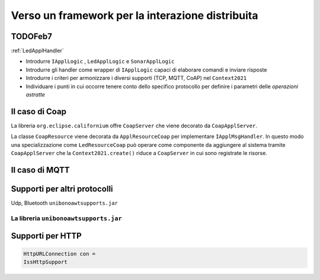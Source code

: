 .. role:: red 
.. role:: blue 
.. role:: remark
  
.. _tuProlog: https://apice.unibo.it/xwiki/bin/view/Tuprolog/

==================================================
Verso un framework per la interazione distribuita
==================================================

---------------------------------------
TODOFeb7
---------------------------------------

:ref:`LedApplHandler`

- Introdurre ``IApplLogic`` , ``LedApplLogic`` e ``SonarApplLogic``
- Introdurre gli handler come wrapper di ``IApplLogic`` capaci di elaborare comandi e inviare risposte
- Introdurre i criteri per armonizzare i diversi supporti (TCP, MQTT, CoAP) nel ``Context2021``
- Individuare i punti in cui occorre tenere conto dello specifico protocollo per definire i parametri
  delle *operazioni astratte*

.. image:: ./_static/img/Architectures/framework0.PNG
   :align: center  
   :width: 60%


---------------------------------------
Il caso di Coap
---------------------------------------

La libreria ``org.eclipse.californium`` offre ``CoapServer`` che viene decorato da ``CoapApplServer``.

La classe ``CoapResource`` viene decorata da ``ApplResourceCoap`` per implementare ``IApplMsgHandler``.
In questo modo una specializzazione come ``LedResourceCoap`` può operare come componente da aggiungere 
al sistema tramite ``CoapApplServer`` che la ``Context2021.create()`` riduce a ``CoapServer`` in cui 
sono registrate le risorse.


---------------------------------------
Il caso di MQTT
---------------------------------------

---------------------------------
Supporti per altri protocolli
---------------------------------

Udp, Bluetooth  ``unibonoawtsupports.jar``
 
+++++++++++++++++++++++++++++++++++++++++++++++
La libreria ``unibonoawtsupports.jar``
+++++++++++++++++++++++++++++++++++++++++++++++

  
---------------------------------
Supporti per HTTP
---------------------------------

.. code:: Java

  HttpURLConnection con =
  IssHttpSupport

